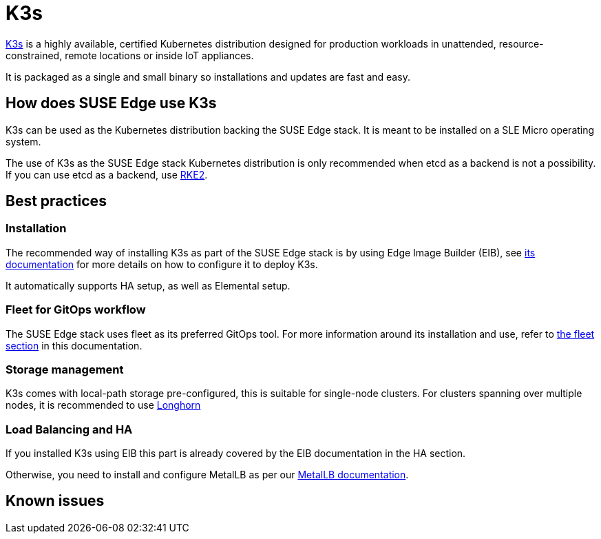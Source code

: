 = K3s

ifdef::env-github[]
:imagesdir: ../images/
:tip-caption: :bulb:
:note-caption: :information_source:
:important-caption: :heavy_exclamation_mark:
:caution-caption: :fire:
:warning-caption: :warning:
endif::[]

https://k3s.io/[K3s] is a highly available, certified Kubernetes distribution designed for production workloads in unattended, resource-constrained, remote locations or inside IoT appliances.

It is packaged as a single and small binary so installations and updates are fast and easy.

== How does SUSE Edge use K3s

K3s can be used as the Kubernetes distribution backing the SUSE Edge stack.
It is meant to be installed on a SLE Micro operating system.

The use of K3s as the SUSE Edge stack Kubernetes distribution is only recommended when etcd as a backend is not a possibility. If you can use etcd as a backend, use link:./rke2.adoc[RKE2].

== Best practices

=== Installation
The recommended way of installing K3s as part of the SUSE Edge stack is by using Edge Image Builder (EIB), see link:./edge-image-builder.adoc[its documentation] for more details on how to configure it to deploy K3s.

It automatically supports HA setup, as well as Elemental setup.

=== Fleet for GitOps workflow
The SUSE Edge stack uses fleet as its preferred GitOps tool.
For more information around its installation and use, refer to link:./fleet.adoc[the fleet section] in this documentation.

=== Storage management

K3s comes with local-path storage pre-configured, this is suitable for single-node clusters.
For clusters spanning over multiple nodes, it is recommended to use link:./longhorn.adoc[Longhorn]

=== Load Balancing and HA

If you installed K3s using EIB this part is already covered by the EIB documentation in the HA section.

Otherwise, you need to install and configure MetalLB as per our link:../guides/metallb-k3s.adoc[MetalLB documentation].

== Known issues

